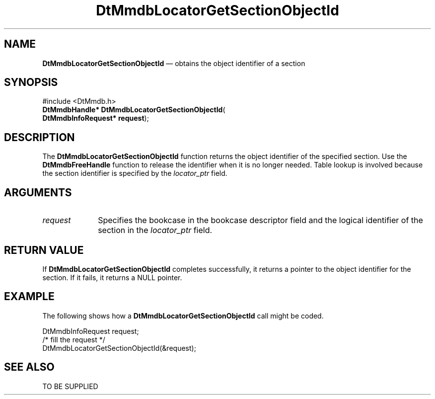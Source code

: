 '\" t
...\" MmdbLGSO.sgm /main/5 1996/09/08 20:07:41 rws $
.de P!
.fl
\!!1 setgray
.fl
\\&.\"
.fl
\!!0 setgray
.fl			\" force out current output buffer
\!!save /psv exch def currentpoint translate 0 0 moveto
\!!/showpage{}def
.fl			\" prolog
.sy sed -e 's/^/!/' \\$1\" bring in postscript file
\!!psv restore
.
.de pF
.ie     \\*(f1 .ds f1 \\n(.f
.el .ie \\*(f2 .ds f2 \\n(.f
.el .ie \\*(f3 .ds f3 \\n(.f
.el .ie \\*(f4 .ds f4 \\n(.f
.el .tm ? font overflow
.ft \\$1
..
.de fP
.ie     !\\*(f4 \{\
.	ft \\*(f4
.	ds f4\"
'	br \}
.el .ie !\\*(f3 \{\
.	ft \\*(f3
.	ds f3\"
'	br \}
.el .ie !\\*(f2 \{\
.	ft \\*(f2
.	ds f2\"
'	br \}
.el .ie !\\*(f1 \{\
.	ft \\*(f1
.	ds f1\"
'	br \}
.el .tm ? font underflow
..
.ds f1\"
.ds f2\"
.ds f3\"
.ds f4\"
.ta 8n 16n 24n 32n 40n 48n 56n 64n 72n 
.TH "DtMmdbLocatorGetSectionObjectId" "library call"
.SH "NAME"
\fBDtMmdbLocatorGetSectionObjectId\fP \(em obtains
the object identifier of a section
.SH "SYNOPSIS"
.PP
.nf
#include <DtMmdb\&.h>
\fBDtMmdbHandle* \fBDtMmdbLocatorGetSectionObjectId\fP\fR(
\fBDtMmdbInfoRequest* \fBrequest\fR\fR);
.fi
.SH "DESCRIPTION"
.PP
The \fBDtMmdbLocatorGetSectionObjectId\fP function
returns the object identifier of the specified section\&.
Use the \fBDtMmdbFreeHandle\fP function
to release the identifier when it is no longer needed\&. Table lookup is
involved because the section identifier is specified by the
\fIlocator_ptr\fP field\&.
.SH "ARGUMENTS"
.IP "\fIrequest\fP" 10
Specifies the bookcase in the bookcase descriptor field and the
logical identifier of the section in the
\fIlocator_ptr\fP field\&.
.SH "RETURN VALUE"
.PP
If \fBDtMmdbLocatorGetSectionObjectId\fP completes
successfully, it returns a pointer to the object
identifier for the section\&. If it fails, it returns a NULL pointer\&.
.SH "EXAMPLE"
.PP
The following shows how a \fBDtMmdbLocatorGetSectionObjectId\fP call
might be coded\&.
.PP
.nf
\f(CWDtMmdbInfoRequest request;
/* fill the request */
DtMmdbLocatorGetSectionObjectId(&request);\fR
.fi
.PP
.SH "SEE ALSO"
.PP
TO BE SUPPLIED
...\" created by instant / docbook-to-man, Sun 02 Sep 2012, 09:40
